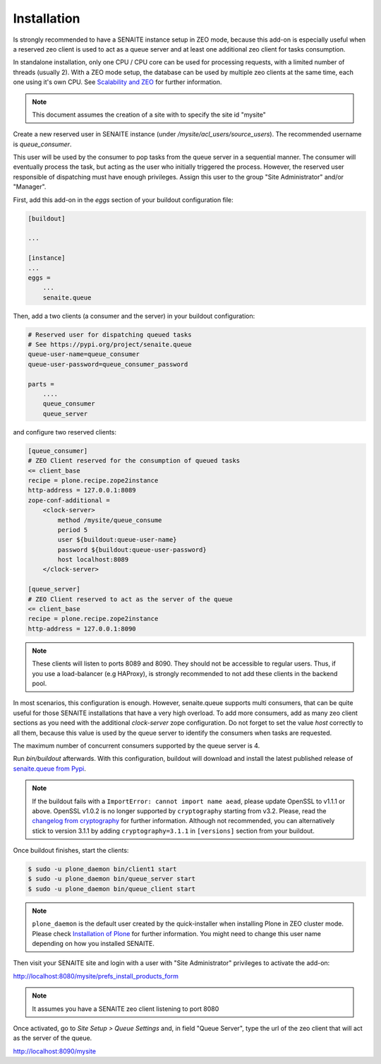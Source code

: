 Installation
============

Is strongly recommended to have a SENAITE instance setup in ZEO mode, because
this add-on is especially useful when a reserved zeo client is used to act as
a queue server and at least one additional zeo client for tasks consumption.

In standalone installation, only one CPU / CPU core can be used for processing
requests, with a limited number of threads (usually 2). With a ZEO mode setup,
the database can be used by multiple zeo clients at the same time, each one
using it's own CPU. See `Scalability and ZEO`_ for further information.

.. note:: This document assumes the creation of a site with to specify the site id "mysite"

Create a new reserved user in SENAITE instance (under */mysite/acl_users/source_users*). The
recommended username is *queue_consumer*.

This user will be used by the consumer to pop tasks from the queue server in a
sequential manner. The consumer will eventually process the task, but acting as
the user who initially triggered the process. However, the reserved user
responsible of dispatching must have enough privileges. Assign this user to
the group "Site Administrator" and/or "Manager".

First, add this add-on in the `eggs` section of your buildout configuration file:

.. code-block:: ini

    [buildout]

    ...

    [instance]
    ...
    eggs =
        ...
        senaite.queue


Then, add a two clients (a consumer and the server) in your buildout
configuration:

.. code-block:: ini

    # Reserved user for dispatching queued tasks
    # See https://pypi.org/project/senaite.queue
    queue-user-name=queue_consumer
    queue-user-password=queue_consumer_password

    parts =
        ....
        queue_consumer
        queue_server


and configure two reserved clients:

.. code-block:: ini

    [queue_consumer]
    # ZEO Client reserved for the consumption of queued tasks
    <= client_base
    recipe = plone.recipe.zope2instance
    http-address = 127.0.0.1:8089
    zope-conf-additional =
        <clock-server>
            method /mysite/queue_consume
            period 5
            user ${buildout:queue-user-name}
            password ${buildout:queue-user-password}
            host localhost:8089
        </clock-server>

    [queue_server]
    # ZEO Client reserved to act as the server of the queue
    <= client_base
    recipe = plone.recipe.zope2instance
    http-address = 127.0.0.1:8090

.. note:: These clients will listen to ports 8089 and 8090. They should not be
          accessible to regular users. Thus, if you use a load-balancer
          (e.g HAProxy), is strongly recommended to not add these clients in
          the backend pool.

In most scenarios, this configuration is enough. However, senaite.queue supports
multi consumers, that can be quite useful for those SENAITE installations that
have a very high overload. To add more consumers, add as many zeo client
sections as you need with the additional `clock-server` zope configuration. Do
not forget to set the value `host` correctly to all them, because this value is
used by the queue server to identify the consumers when tasks are requested.

The maximum number of concurrent consumers supported by the queue server is 4.

Run `bin/buildout` afterwards. With this configuration, buildout will download
and install the latest published release of `senaite.queue from Pypi`_.

.. note:: If the buildout fails with a ``ImportError: cannot import name aead``,
          please update OpenSSL to v1.1.1 or above. OpenSSL v1.0.2 is no longer
          supported by ``cryptography`` starting from v3.2. Please, read the
          `changelog from cryptography`_ for further information. Although not
          recommended, you can alternatively stick to version 3.1.1 by adding
          ``cryptography=3.1.1`` in ``[versions]`` section from your buildout.

Once buildout finishes, start the clients:

.. code-block:: shell

    $ sudo -u plone_daemon bin/client1 start
    $ sudo -u plone_daemon bin/queue_server start
    $ sudo -u plone_daemon bin/queue_client start

.. note:: ``plone_daemon`` is the default user created by the quick-installer
          when installing Plone in ZEO cluster mode. Please check
          `Installation of Plone`_ for further information. You might need to
          change this user name depending on how you installed SENAITE.

Then visit your SENAITE site and login with a user with "Site Administrator"
privileges to activate the add-on:

http://localhost:8080/mysite/prefs_install_products_form

.. note:: It assumes you have a SENAITE zeo client listening to port 8080

Once activated, go to `Site Setup > Queue Settings` and, in field "Queue Server",
type the url of the zeo client that will act as the server of the queue.

http://localhost:8090/mysite

.. Links

.. _senaite.queue from Pypi: https://pypi.org/project/senaite.queue
.. _Scalability and ZEO: https://zope.readthedocs.io/en/latest/zopebook/ZEO.html
.. _changelog from cryptography: https://cryptography.io/en/latest/changelog.html#v3-2
.. _Installation of Plone: https://docs.plone.org/4/en/manage/installing/installation.html#how-to-install-plone
